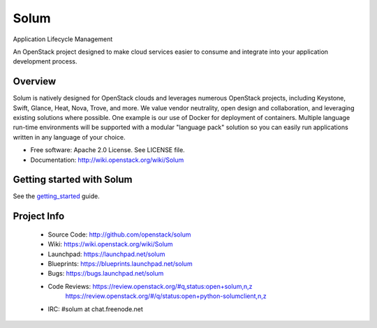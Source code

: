 =====
Solum
=====
Application Lifecycle Management


An OpenStack project designed to make cloud services easier to
consume and integrate into your application development process.

Overview
--------
Solum is natively designed for OpenStack clouds and leverages numerous
OpenStack projects, including Keystone, Swift, Glance, Heat, Nova, Trove, and more.
We value vendor neutrality, open design and collaboration, and leveraging existing
solutions where possible. One example is our use of Docker for deployment of
containers. Multiple language run-time environments will be supported with a 
modular "language pack" solution so you can easily run applications written
in any language of your choice.

* Free software: Apache 2.0 License. See LICENSE file.
* Documentation: http://wiki.openstack.org/wiki/Solum

Getting started with Solum
--------------------------

See the getting_started_ guide.

.. _getting_started: http://docs.openstack.org/developer/solum/getting_started/

Project Info
-------------

 * Source Code: http://github.com/openstack/solum
 * Wiki: https://wiki.openstack.org/wiki/Solum
 * Launchpad: https://launchpad.net/solum
 * Blueprints: https://blueprints.launchpad.net/solum
 * Bugs: https://bugs.launchpad.net/solum
 * Code Reviews: https://review.openstack.org/#q,status:open+solum,n,z
                 https://review.openstack.org/#/q/status:open+python-solumclient,n,z
 * IRC: #solum at chat.freenode.net

